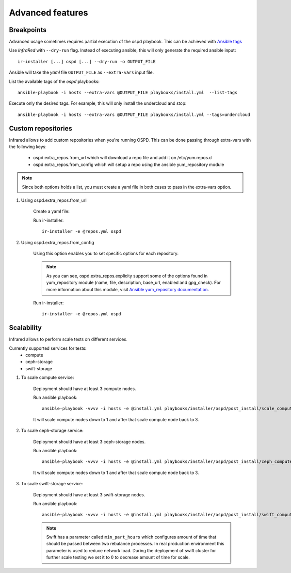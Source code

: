 .. highlight:: plain

Advanced features
=================

Breakpoints
^^^^^^^^^^^

Advanced usage sometimes requires partial execution of the ospd playbook. This can be achieved with
`Ansible tags <http://docs.ansible.com/ansible/playbooks_tags.html>`_

Use `InfraRed` with ``--dry-run`` flag. Instead of executing ansible, this will only generate the required ansible input::

    ir-installer [...] ospd [...] --dry-run -o OUTPUT_FILE

Ansible will take the `yaml` file ``OUTPUT_FILE`` as ``--extra-vars`` input file.

List the available tags of the `ospd` playbooks::

    ansible-playbook -i hosts --extra-vars @OUTPUT_FILE playbooks/install.yml  --list-tags

Execute only the desired tags. For example, this will only install the undercloud and stop::

    ansible-playbook -i hosts --extra-vars @OUTPUT_FILE playbooks/install.yml --tags=undercloud


Custom repositories
^^^^^^^^^^^^^^^^^^^

Infrared allows to add custom repositories when you're running OSPD.
This can be done passing through extra-vars with the following keys:
    * ospd.extra_repos.from_url which will download a repo file and add it on /etc/yum.repos.d
    * ospd.extra_repos.from_config which will setup a repo using the ansible yum_repository module

.. note:: Since both options holds a list, you must create a yaml file in both cases to pass in the extra-vars option.

#. Using ospd.extra_repos.from_url

    Create a yaml file:

    .. code-block:: plain
       :caption: repos.yml

        ---
        ospd:
           extra_repos:
               from_url:
                   - http://yoururl.com/repofile1.repo
                   - http://yoururl.com/repofile2.repo
        ...

    Run ir-installer::

        ir-installer -e @repos.yml ospd

#. Using ospd.extra_repos.from_config

    Using this option enables you to set specific options for each repository:

    .. code-block:: plain
       :caption: repos.yml

        ---
        ospd:
           extra_repos:
               from_config:
                   - { name: my_repo1, file: my_repo1.file, description: my repo1, base_url: http://myurl.com/my_repo1, enabled: 0, gpg_check: 0 }
                   - { name: my_repo2, file: my_repo2.file, description: my repo2, base_url: http://myurl.com/my_repo2, enabled: 0, gpg_check: 0 }
        ...

    .. note:: As you can see, ospd.extra_repos.explicity support some of the options found in yum_repository module (name, file, description, base_url, enabled and gpg_check). For more information about this module, visit `Ansible yum_repository documentation <https://docs.ansible.com/ansible/yum_repository_module.html>`_.

    Run ir-installer::

        ir-installer -e @repos.yml ospd

Scalability
^^^^^^^^^^^

Infrared allows to perform scale tests on different services.

Currently supported services for tests:
    * compute
    * ceph-storage
    * swift-storage

#. To scale compute service:

    Deployment should have at least 3 compute nodes.

    Run ansible playbook::

        ansible-playbook -vvvv -i hosts -e @install.yml playbooks/installer/ospd/post_install/scale_compute.yml

    It will scale compute nodes down to 1 and after that scale compute node back to 3.

#. To scale ceph-storage service:

    Deployment should have at least 3 ceph-storage nodes.

    Run ansible playbook::

        ansible-playbook -vvvv -i hosts -e @install.yml playbooks/installer/ospd/post_install/ceph_compute.yml

    It will scale compute nodes down to 1 and after that scale compute node back to 3.

#. To scale swift-storage service:

    Deployment should have at least 3 swift-storage nodes.

    Run ansible playbook::

            ansible-playbook -vvvv -i hosts -e @install.yml playbooks/installer/ospd/post_install/swift_compute.yml

    .. note:: Swift has a parameter called ``min_part_hours`` which configures amount of time that should be passed between two rebalance processes. In real production environment this parameter is used to reduce network load. During the deployment of swift cluster for further scale testing we set it to 0 to decrease amount of time for scale.
